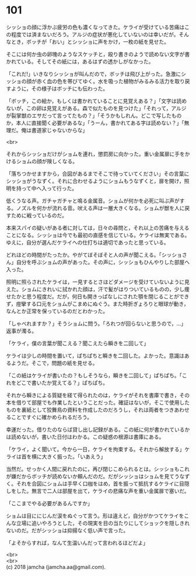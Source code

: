 #+OPTIONS: toc:nil
#+OPTIONS: \n:t

* 101

  シッショの顔に浮かぶ疲労の色も濃くなってきた。ケライが受けている苦痛はこの程度では済まないだろう。アルジの症状が悪化していないのは幸いだが。そんなとき，ボッチが「おい」とシッショに声をかけ，一枚の紙を見せた。

  そこには何か虫の卵塊のようなスケッチと，殴り書きのようで読めない文字が書かれている。そしてその紙には，あるはずの透かしがなかった。

  「これだ!」いきなりシッショが叫んだので，ボッチは飛び上がった。急激にシッショの顔が赤く血の色を帯びてゆく。水を吸った植物がみるみる活力を取り戻すように，その様子はボッチにも伝わった。

  「ボッチ，この絵か，もしくは書かれていることに見覚えある？」「文字は読めないが，この卵は見覚えがある。森で似たものを見つけた」「それって，アルジが裂掌獣のエサだって言ってたもの？」「そうかもしれん。どこで写したものか，本人に直接聞く必要があるな」「うーん，書かれてある字は読めない？」「無理だ。俺は書道家じゃないからな」

  <br>

  それからシッショだけがショムを連れ，懲罰房に向かった。重い金属扉に手をかけるショムの顔が険しくなる。

  「落ちつかせますから，合図があるまでそこで待っていてください」その言葉にシッショがうなずく。それに合わせるようにショムもうなずくと，扉を開け，照明を持って中へ入って行った。

  低くうなる声。ガチャガチャと鳴る金属音。ショムが何かを必死に叫ぶ声がする。ノズルを何かが流れる音。吠える声は一層大きくなる。ショムが獣を人に戻すために戦っているのだ。

  本来スパイの疑いがある者に対しては，日々の尋問と，それ以上の苦痛を与えることになる。シッショは今でも最初の直感を信じている。ケライは無実である。ゆえに，自分が選んだケライへの仕打ちは適切であったと思っている。

  どれほどの時間がたったか。やがてぼそぼそと人の声が聞こえる。「シッショさん」自分を呼ぶショムの声があった。その声に，シッショもひんやりした部屋へ入った。

  照明に照らされたケライは，一見するとさほどダメージを受けていないように見えた。ショムにきれいに拭かれた顔は，汗で髪がはりついているものの，少し痩せたかと思う程度だ。だが，何日も開きっぱなしにされた顎を閉じることができず，痙攣する口元をショムがこまめにぬぐう。また時折ぎょろりと眼球が動き，なんとか正常を保っているのだとわかった。

  「しゃべれますか？」そうショムに問う。「ろれつが回らないと思うので，…」返事が濁る。

  「ケライ，僕の言葉が聞こえる？聞こえたら瞬きを二回して」

  ケライは少しの時間を置いて，ぱちぱちと瞬きを二回した。よかった。意識はあるようだ。そこで，問題の紙を見せる。

  「この紙はケライが書いたの？もしそうなら，瞬きを二回して」ぱちぱち。「これをどこで書いたか覚えてる？」ぱちぱち。

  それから瞬きによる質疑を経て得られたのは，ケライがそれを書庫で書き，その本を借りて部屋でも作業したということだった。確証はないが，そこで使用したものを裏紙として狡舞鳥の資料を作成したのだろうし，それは両者をつきあわせることですぐに確かめられるだろう。

  幸運だった。借りたのならば貸し出し記録がある。この紙に何が書かれているかは読めないが，書いた日付はわかる。この疑惑の根源は書庫にある。

  「ケライ，よく聞いて。今から一日，ケライを拘束する。それから解放する」ケライは首を横に大きく振った。「いあえう」

  当然だ。せっかく人間に戻れたのに，再び閉じこめられるとは。シッショもこれが嫌だからボッチが読めないか頼んだのだ。だがシッショはショムを見てうなずく。それを合図にショムは手早く口枷をはめ，首を振って抵抗するケライに目隠しをした。無言で二人は部屋を出て，ケライの悲痛な声を重い金属扉で塞いだ。

  「ここまでやる必要があるんですか」

  ショムは目ににじんだ涙をぬぐって言う。形は違えど，自分がかつてケライをこんな立場に追いやろうとした，その現実を目の当たりにしてショックを隠しきれないのだ。だがシッショは抑揚なく低い声で言った。

  「よそからすれば，なんて生温いんだって言われるほどだよ」

  <br>
  <br>
  (c) 2018 jamcha (jamcha.aa@gmail.com).

  [[http://creativecommons.org/licenses/by-nc-sa/4.0/deed][file:http://i.creativecommons.org/l/by-nc-sa/4.0/88x31.png]]
